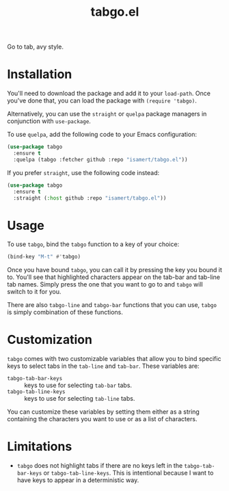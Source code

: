 #+TITLE: tabgo.el

Go to tab, avy style.

[[file:https://user-images.githubusercontent.com/8031017/223504769-2e5feed5-28a9-4343-b543-18b36005bc08.gif]]

* Installation

You'll need to download the package and add it to your ~load-path~. Once you've done that, you can load the package with ~(require 'tabgo)~.

Alternatively, you can use the ~straight~ or ~quelpa~ package managers in conjunction with ~use-package~.

To use ~quelpa~, add the following code to your Emacs configuration:

#+begin_src emacs-lisp
  (use-package tabgo
    :ensure t
    :quelpa (tabgo :fetcher github :repo "isamert/tabgo.el"))
#+end_src

If you prefer ~straight~, use the following code instead:

#+begin_src emacs-lisp
  (use-package tabgo
    :ensure t
    :straight (:host github :repo "isamert/tabgo.el"))
#+end_src

* Usage

To use ~tabgo~, bind the ~tabgo~ function to a key of your choice:

#+begin_src emacs-lisp
  (bind-key "M-t" #'tabgo)
#+end_src

Once you have bound ~tabgo~, you can call it by pressing the key you bound it to. You'll see that highlighted characters appear on the tab-bar and tab-line tab names. Simply press the one that you want to go to and ~tabgo~ will switch to it for you.

There are also ~tabgo-line~ and ~tabgo-bar~ functions that you can use, ~tabgo~ is simply combination of these functions.

* Customization

~tabgo~ comes with two customizable variables that allow you to bind specific keys to select tabs in the ~tab-line~ and ~tab-bar~. These variables are:

- ~tabgo-tab-bar-keys~ :: keys to use for selecting ~tab-bar~ tabs.
- ~tabgo-tab-line-keys~ :: keys to use for selecting ~tab-line~ tabs.

You can customize these variables by setting them either as a string containing the characters you want to use or as a list of characters.

* Limitations

- ~tabgo~ does not highlight tabs if there are no keys left in the ~tabgo-tab-bar-keys~ or ~tabgo-tab-line-keys~. This is intentional because I want to have keys to appear in a deterministic way.
